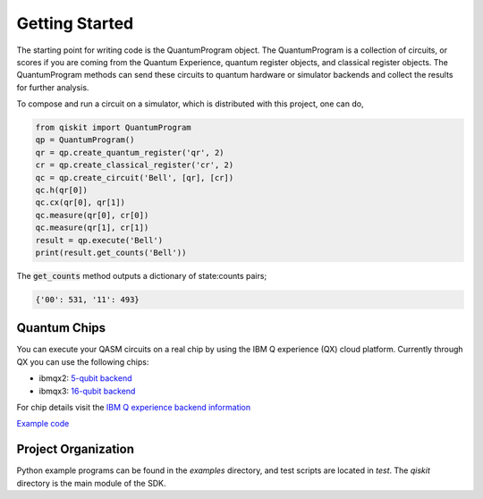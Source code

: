 Getting Started
===============

The starting point for writing code is the QuantumProgram object. The
QuantumProgram is a collection of circuits, or scores if you are
coming from the Quantum Experience, quantum register objects, and
classical register objects. The QuantumProgram methods can send these
circuits to quantum hardware or simulator backends and collect the
results for further analysis.

To compose and run a circuit on a simulator, which is distributed with
this project, one can do,

.. code-block:: python

   from qiskit import QuantumProgram
   qp = QuantumProgram()
   qr = qp.create_quantum_register('qr', 2)
   cr = qp.create_classical_register('cr', 2)
   qc = qp.create_circuit('Bell', [qr], [cr])
   qc.h(qr[0])
   qc.cx(qr[0], qr[1])
   qc.measure(qr[0], cr[0])
   qc.measure(qr[1], cr[1])
   result = qp.execute('Bell')
   print(result.get_counts('Bell'))

The :code:`get_counts` method outputs a dictionary of state:counts pairs;

.. code-block:: python

    {'00': 531, '11': 493}

Quantum Chips
-------------

You can execute your QASM circuits on a real chip by using the IBM Q experience (QX) cloud platform. 
Currently through QX you can use the following chips:

-   ibmqx2: `5-qubit backend <https://ibm.biz/qiskit-ibmqx2>`_

-   ibmqx3: `16-qubit backend <https://ibm.biz/qiskit-ibmqx3>`_

For chip details visit the `IBM Q experience backend information <https://github.com/QISKit/ibmqx-backend-information>`_

`Example code <example_real_backend.html>`__

Project Organization
--------------------

Python example programs can be found in the *examples* directory, and test scripts are
located in *test*. The *qiskit* directory is the main module of the SDK.
